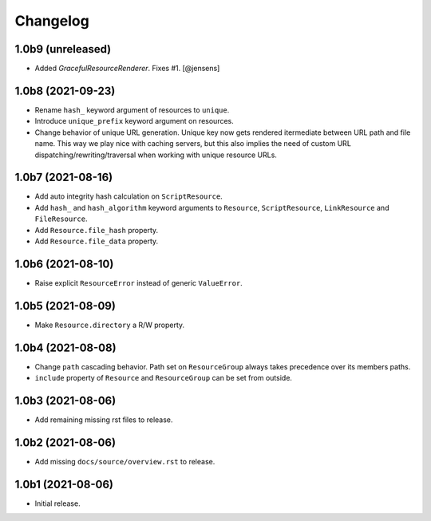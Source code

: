 Changelog
=========

1.0b9 (unreleased)
------------------

- Added `GracefulResourceRenderer`. 
  Fixes #1.
  [@jensens]


1.0b8 (2021-09-23)
------------------

- Rename ``hash_`` keyword argument of resources to ``unique``.

- Introduce ``unique_prefix`` keyword argument on resources.

- Change behavior of unique URL generation. Unique key now gets rendered
  itermediate between URL path and file name. This way we play nice with caching
  servers, but this also implies the need of custom URL
  dispatching/rewriting/traversal when working with unique resource URLs.


1.0b7 (2021-08-16)
------------------

- Add auto integrity hash calculation on ``ScriptResource``.

- Add ``hash_`` and ``hash_algorithm`` keyword arguments to ``Resource``,
  ``ScriptResource``, ``LinkResource`` and ``FileResource``.

- Add ``Resource.file_hash`` property.

- Add ``Resource.file_data`` property.


1.0b6 (2021-08-10)
------------------

- Raise explicit ``ResourceError`` instead of generic ``ValueError``.


1.0b5 (2021-08-09)
------------------

- Make ``Resource.directory`` a R/W property.


1.0b4 (2021-08-08)
------------------

- Change ``path`` cascading behavior. Path set on ``ResourceGroup`` always takes
  precedence over its members paths.

- ``include`` property of ``Resource`` and ``ResourceGroup`` can be set from
  outside.


1.0b3 (2021-08-06)
------------------

- Add remaining missing rst files to release.


1.0b2 (2021-08-06)
------------------

- Add missing ``docs/source/overview.rst`` to release.


1.0b1 (2021-08-06)
------------------

- Initial release.
